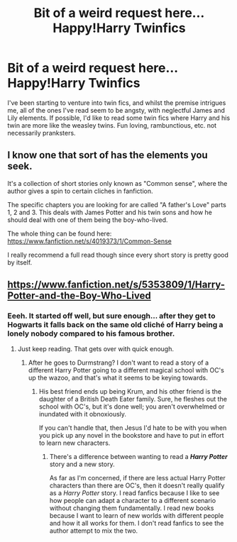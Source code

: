 #+TITLE: Bit of a weird request here... Happy!Harry Twinfics

* Bit of a weird request here... Happy!Harry Twinfics
:PROPERTIES:
:Author: Anchupom
:Score: 5
:DateUnix: 1404137634.0
:DateShort: 2014-Jun-30
:FlairText: Request
:END:
I've been starting to venture into twin fics, and whilst the premise intrigues me, all of the ones I've read seem to be angsty, with neglectful James and Lily elements. If possible, I'd like to read some twin fics where Harry and his twin are more like the weasley twins. Fun loving, rambunctious, etc. not necessarily pranksters.


** I know one that sort of has the elements you seek.

It's a collection of short stories only known as "Common sense", where the author gives a spin to certain cliches in fanfiction.

The specific chapters you are looking for are called "A father's Love" parts 1, 2 and 3. This deals with James Potter and his twin sons and how he should deal with one of them being the boy-who-lived.

The whole thing can be found here: [[https://www.fanfiction.net/s/4019373/1/Common-Sense]]

I really recommend a full read though since every short story is pretty good by itself.
:PROPERTIES:
:Author: Frix
:Score: 2
:DateUnix: 1404146632.0
:DateShort: 2014-Jun-30
:END:


** [[https://www.fanfiction.net/s/5353809/1/Harry-Potter-and-the-Boy-Who-Lived]]
:PROPERTIES:
:Author: firaxus
:Score: 2
:DateUnix: 1404152410.0
:DateShort: 2014-Jun-30
:END:

*** Eeeh. It started off well, but sure enough... after they get to Hogwarts it falls back on the same old cliché of Harry being a lonely nobody compared to his famous brother.
:PROPERTIES:
:Author: Anchupom
:Score: 1
:DateUnix: 1404404705.0
:DateShort: 2014-Jul-03
:END:

**** Just keep reading. That gets over with quick enough.
:PROPERTIES:
:Author: maybeheremaybenot
:Score: 1
:DateUnix: 1406237018.0
:DateShort: 2014-Jul-25
:END:

***** After he goes to Durmstrang? I don't want to read a story of a different Harry Potter going to a different magical school with OC's up the wazoo, and that's what it seems to be keying towards.
:PROPERTIES:
:Author: Anchupom
:Score: 1
:DateUnix: 1406248012.0
:DateShort: 2014-Jul-25
:END:

****** His best friend ends up being Krum, and his other friend is the daughter of a British Death Eater family. Sure, he fleshes out the school with OC's, but it's done well; you aren't overwhelmed or inundated with it obnoxiously.

If you can't handle that, then Jesus I'd hate to be with you when you pick up any novel in the bookstore and have to put in effort to learn new characters.
:PROPERTIES:
:Author: maybeheremaybenot
:Score: 0
:DateUnix: 1406249104.0
:DateShort: 2014-Jul-25
:END:

******* There's a difference between wanting to read a */Harry Potter/* story and a new story.

As far as I'm concerned, if there are less actual Harry Potter characters than there are OC's, then it doesn't really qualify as a /Harry Potter/ story. I read fanfics because I like to see how people can adapt a character to a different scenario without changing them fundamentally. I read new books because I want to learn of new worlds with different people and how it all works for them. I don't read fanfics to see the author attempt to mix the two.
:PROPERTIES:
:Author: Anchupom
:Score: 1
:DateUnix: 1406290230.0
:DateShort: 2014-Jul-25
:END:
